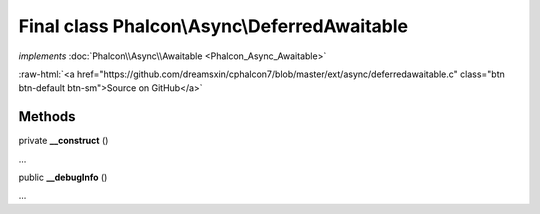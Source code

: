 Final class **Phalcon\\Async\\DeferredAwaitable**
=================================================

*implements* :doc:`Phalcon\\Async\\Awaitable <Phalcon_Async_Awaitable>`

.. role:: raw-html(raw)
   :format: html

:raw-html:`<a href="https://github.com/dreamsxin/cphalcon7/blob/master/ext/async/deferredawaitable.c" class="btn btn-default btn-sm">Source on GitHub</a>`

Methods
-------

private  **__construct** ()

...


public  **__debugInfo** ()

...


